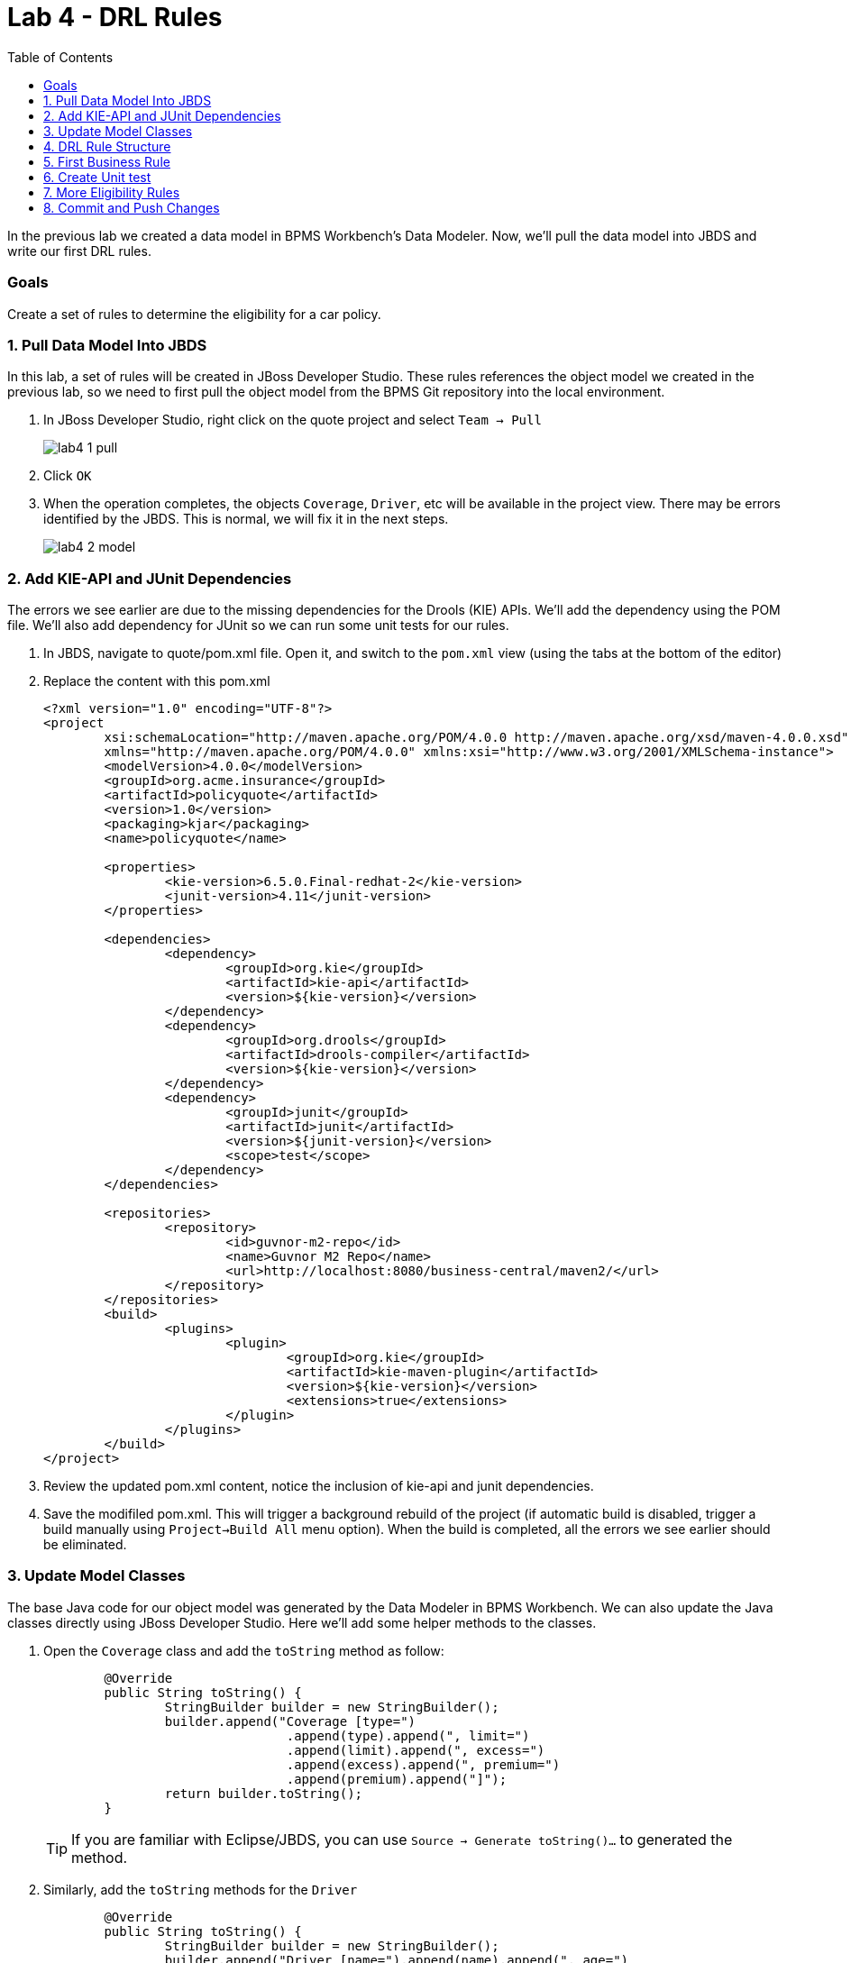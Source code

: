 :icons: font
:toc: left

= Lab 4 - DRL Rules

In the previous lab we created a data model in BPMS Workbench's Data Modeler. Now, we'll pull the data model into JBDS and write our first DRL rules.

=== Goals
Create a set of rules to determine the eligibility for a car policy.

=== 1. Pull Data Model Into JBDS

In this lab, a set of rules will be created in JBoss Developer Studio. These rules references the object model we created in the previous lab, so we need to first pull the object model from the BPMS Git repository into the local environment.

1. In JBoss Developer Studio, right click on the quote project and select `Team -> Pull`
+
image:images/lab4_1_pull.png[] +

2. Click `OK`

3. When the operation completes, the objects `Coverage`, `Driver`, etc will be available in the project view. There may be errors identified by the JBDS. This is normal, we will fix it in the next steps.
+
image:images/lab4_2_model.png[] 

=== 2. Add KIE-API and JUnit Dependencies

The errors we see earlier are due to the missing dependencies for the Drools (KIE) APIs. We'll add the dependency using the POM file. We'll also add dependency for JUnit so we can run some unit tests for our rules.

1. In JBDS, navigate to quote/pom.xml file. Open it, and switch to the `pom.xml` view (using the tabs at the bottom of the editor)
2. Replace the content with this pom.xml
+
[source,xml]
----
<?xml version="1.0" encoding="UTF-8"?>
<project
	xsi:schemaLocation="http://maven.apache.org/POM/4.0.0 http://maven.apache.org/xsd/maven-4.0.0.xsd"
	xmlns="http://maven.apache.org/POM/4.0.0" xmlns:xsi="http://www.w3.org/2001/XMLSchema-instance">
	<modelVersion>4.0.0</modelVersion>
	<groupId>org.acme.insurance</groupId>
	<artifactId>policyquote</artifactId>
	<version>1.0</version>
	<packaging>kjar</packaging>
	<name>policyquote</name>

	<properties>
		<kie-version>6.5.0.Final-redhat-2</kie-version>
		<junit-version>4.11</junit-version>
	</properties>

	<dependencies>
		<dependency>
			<groupId>org.kie</groupId>
			<artifactId>kie-api</artifactId>
			<version>${kie-version}</version>
		</dependency>
		<dependency>
			<groupId>org.drools</groupId>
			<artifactId>drools-compiler</artifactId>
			<version>${kie-version}</version>
		</dependency>
		<dependency>
			<groupId>junit</groupId>
			<artifactId>junit</artifactId>
			<version>${junit-version}</version>
			<scope>test</scope>
		</dependency>
	</dependencies>

	<repositories>
		<repository>
			<id>guvnor-m2-repo</id>
			<name>Guvnor M2 Repo</name>
			<url>http://localhost:8080/business-central/maven2/</url>
		</repository>
	</repositories>
	<build>
		<plugins>
			<plugin>
				<groupId>org.kie</groupId>
				<artifactId>kie-maven-plugin</artifactId>
				<version>${kie-version}</version>
				<extensions>true</extensions>
			</plugin>
		</plugins>
	</build>
</project>
----
3. Review the updated pom.xml content, notice the inclusion of kie-api and junit dependencies.
4. Save the modifiled pom.xml. This will trigger a background rebuild of the project (if automatic build is disabled, trigger a build manually using `Project->Build All` menu option). When the build is completed, all the errors we see earlier should be eliminated.

=== 3. Update Model Classes

The base Java code for our object model was generated by the Data Modeler in BPMS Workbench. We can also update the Java classes directly using JBoss Developer Studio. Here we'll add some helper methods to the classes.

1. Open the `Coverage` class and add the `toString` method as follow:
+
[source,java]
----
	@Override
	public String toString() {
		StringBuilder builder = new StringBuilder();
		builder.append("Coverage [type=")
				.append(type).append(", limit=")
				.append(limit).append(", excess=")
				.append(excess).append(", premium=")
				.append(premium).append("]");
		return builder.toString();
	}
----
+
TIP: If you are familiar with Eclipse/JBDS, you can use `Source -> Generate toString()...` to generated the method.

2. Similarly, add the `toString` methods for the `Driver`
+
[source,java]
----
	@Override
	public String toString() {
		StringBuilder builder = new StringBuilder();
		builder.append("Driver [name=").append(name).append(", age=")
				.append(age).append(", drivingExperience=")
				.append(drivingExperience).append(", numberOfAccidents=")
				.append(numberOfAccidents)
				.append(", numberOfDemeritPoints=").append(numberOfDemeritPoints)
				.append(", state=").append(state)
				.append("]");
		return builder.toString();
	}
----

3. Add two(2) methods to `Policy` object. You will need to import `java.util.ArrayList` in order to compile.
+
[source,java]
----
    // add before class definition
    import java.util.ArrayList;

	public void addRejection(String reason) {
		if (null == rejections) {
			rejections = new ArrayList<Rejection>();
		}
		rejections.add(new Rejection(reason));
	}
	
	@Override
	public String toString() {
		StringBuilder builder = new StringBuilder();
		builder.append("Policy [driver=").append(driver)
				.append(", additionalDrivers=").append(additionalDrivers)
				.append(", vehicle=").append(vehicle)
				.append(", coverages=").append(coverages)
				.append(", rejections=")
				.append(rejections).append("]");
		return builder.toString();
	}
----

4. Add `toString` to `Rejection`
+
[source,java]
----
	@Override
	public String toString() {
		StringBuilder builder = new StringBuilder();
		builder.append("Rejection [reason=").append(reason).append("]");
		return builder.toString();
	}
----

5. Add `toString` to `Vehicle`
+
[source,java]
----
	@Override
	public String toString() {
		StringBuilder builder = new StringBuilder();
		builder.append("Vehicle [make=")
				.append(make).append(", marketValue=")
				.append(marketValue).append(", yom=")
				.append(yom).append(", yearlyMileage=")
				.append(yearlyMileage).append(", hasDaytimeRunningLights=")
				.append(hasDaytimeRunningLights).append("]");
		return builder.toString();
	}
----

=== 4. DRL Rule Structure

DRL is a language used to express business rules in JBoss BRMS/BPMS. DRL typically consist of a package definition, import statement(s), and the rule definition. A DRL rule definition consists of a condition (`when`) block and an action (`then`) block.
[cols=2*, options="header,autowidth"]
|===
| Rule Element | Description
| package | An organizational concept that is equivalent to a Java package.
| import | As in a Java class, you must import the dependent classes used in your rule.
| rule | Every rule needs a name that is unique within a package.
| when | This is where conditions are described.
| then | This section contains the actions to be taken when the conditions in the `when` section were met.
|===

=== 5. First Business Rule

We will now write a few rules to determine the driver is eligible for insurance coverage. We will first create a package named `eligibility` for all eligibility rules, followed by a simple rule to reject policy application where the age of the driver is less then 17.

1. Create eligibility resource folder. On the JBDS Project Explorer, right click on `src/main/resources/ -> org/acme/insurance` and select `New -> Folder`
+
image:images/lab4_3_new_folder.png[] +
+
In the new New Foler dialog, enter `eligibility` for folder name and click `Finish`.

2. Create a minimum age rule to reject a policy application when the driver for the policy does not meet the minimum age requirement of 17 years old. +
Right click on the newly created `eligibility` folder and click `New -> Other` to create a new `Rule Resource`.
+
image:images/lab4_4_new_rule_resource.png[] +

3. Create new rule file with the following information: +
* File name : minimum age
* Type of rule resource : New Rule (individual rule)
* Rule package name : org.acme.insurance.eligibility
+
image:images/lab4_5_min_age.png[] +

4. Replace the content of `minimum-age.drl` with the following: +
+
----
package org.acme.insurance.eligibility

import org.acme.insurance.Policy

rule "minimum age"
    when
        p : Policy (driver.age < 17)
    then
        p.addRejection ("Driver does not meet minimum age requirement");

end
----

=== 6. Create Unit test

1. In the project explorer of JBDS, navigate to `src/test/java`.

2. Right click on `org.acme.insurance.eligibility` and create a new JUnit test case. +
* Source folder : policyquote/src/test/java
* Package : org.acme.insurance.eligibility
* Name : EligibilityRulesTest
+
image:images/lab4_6_new_junit.png[] +

3. Replace the content of the JUnit test class with the following:
+
[source,java]
----
package org.acme.insurance.eligibility;

import static org.junit.Assert.*;

import org.acme.insurance.Driver;
import org.acme.insurance.Policy;
import org.junit.AfterClass;
import org.junit.BeforeClass;
import org.junit.Test;
import org.kie.api.KieBase;
import org.kie.api.KieServices;
import org.kie.api.logger.KieRuntimeLogger;
import org.kie.api.runtime.KieContainer;
import org.kie.api.runtime.KieSession;
import org.kie.api.runtime.rule.FactHandle;

public class EligibilityRulesTest {

	static KieBase kbase;
	static KieSession ksession;
	static KieRuntimeLogger klogger;

	@BeforeClass
	public static void setupKsession() {
		try {
			// load up the knowledge base and create session
			ksession = readKnowledgeBase();
			System.out.println("setupKsession() ksession  = " + ksession);
			klogger = KieServices.Factory.get().getLoggers().newFileLogger(ksession,
					"src/test/java/org/acme/insurance/policyquote/eligibility");
		} catch (Throwable t) {
			t.printStackTrace();
		}
	}

	@Test
	public void minAgeTest() {
		// now create some test data
		Driver driver = new Driver();
		driver.setAge(16);

		Vehicle vehicle = new Vehicle();
		
		Policy policy = new Policy();
		policy.setDriver(driver);
		policy.setVehicle(vehicle);

		// insert objects into working memory
		FactHandle policyFH = ksession.insert(policy);
		ksession.fireAllRules();
		ksession.delete(policyFH);

		System.out.println(policy);
		assertEquals(policy.getRejections().size(), 1);
	}

	@AfterClass
	public static void closeKsession() {
		try {
			// closing resources
			klogger.close();
			ksession.dispose();
		} catch (Throwable t) {
			t.printStackTrace();
		}
	}

	private static KieSession readKnowledgeBase() throws Exception {
		KieServices ks = KieServices.Factory.get();
		KieContainer kContainer = ks.getKieClasspathContainer();
		KieSession kSession = kContainer.newKieSession();
		return kSession;
	}
}
----
+
and save the changes.

4. On the Project Explorer, right click on `EligibilityRulesTest.java` and select `Run As -> JUnit Test`. Review the JUnit view, the unit test should pass.
+
image:images/lab4_7_junit_pass.png[] 

=== 7. More Eligibility Rules

Now, try to write a few more eligibility rules and unit test using the `minimum-age` rule above as a reference.

1. Reject policy if the driver's age is over 96 years old
2. Reject policy if the driver has more then 5 accidents 
3. Reject policy if the vehicle's yearly mileage is more then 120,000 KM


=== 8. Commit and Push Changes

In this lab, we have made changes to the object classes, and authored 4 DRL rules. With the exception of `pom.xml`, we'll commit and push these changes and addition to the BPMS server.

1. Right click on the `policyquote` project in the project explorer and select `Team -> Commit`.

2. Right click the new and changed files created and click `Add to Index`. Do not select `pom.xml`.
+
IMPORTANT: Make sure you do not commit and push the modified pom.xml file to your lab environment. In JBoss BPM Suite.*, the business-central.war file cannot handle projects that include a pom.xml file with Drools, KIE, UberFire, or jbpm dependencies defined in it.

3. Enter a commit message, and click `Commit and Push`.
+
image:images/lab4_8_commit.png[] 

4. Open the BPMS Workbench from a browser, and select `Authoring -> Project Authoring`. Navigate to the  `org.acme.insurance.eligibility` package. You should see the DRL rules you've just pushed from the Developer Studio.
+
image:images/lab4_9_drl_in_workbench.png[]

Congratulations, you have successfully created helper methods in object model and written your first DRL rules!

